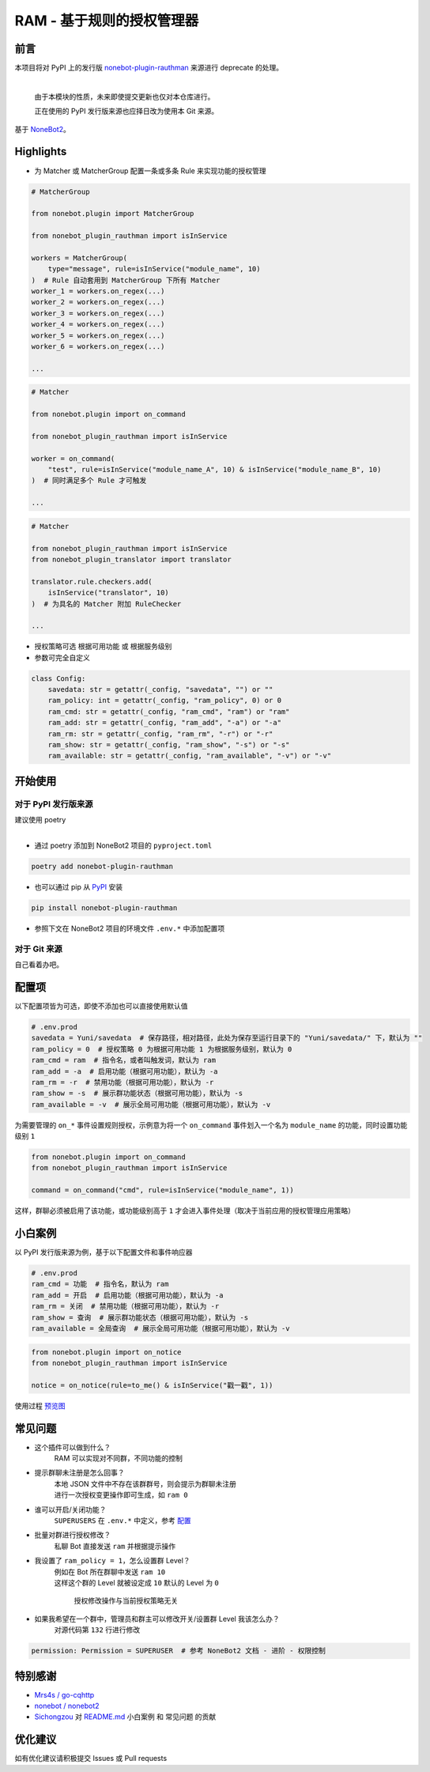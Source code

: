 ##############################################################################
RAM - 基于规则的授权管理器
##############################################################################
******************************************************************************
前言
******************************************************************************
| 本项目将对 PyPI 上的发行版 `nonebot-plugin-rauthman <https://pypi.org/project/nonebot-plugin-rauthman/>`_ 来源进行 deprecate 的处理。
|

 由于本模块的性质，未来即使提交更新也仅对本仓库进行。

 正在使用的 PyPI 发行版来源也应择日改为使用本 Git 来源。

| 基于 `NoneBot2 <https://github.com/nonebot/nonebot2>`_。

******************************************************************************
Highlights
******************************************************************************
* 为 Matcher 或 MatcherGroup 配置一条或多条 Rule 来实现功能的授权管理

.. code:: python

 # MatcherGroup

 from nonebot.plugin import MatcherGroup

 from nonebot_plugin_rauthman import isInService

 workers = MatcherGroup(
     type="message", rule=isInService("module_name", 10)
 )  # Rule 自动套用到 MatcherGroup 下所有 Matcher
 worker_1 = workers.on_regex(...)
 worker_2 = workers.on_regex(...)
 worker_3 = workers.on_regex(...)
 worker_4 = workers.on_regex(...)
 worker_5 = workers.on_regex(...)
 worker_6 = workers.on_regex(...)

 ...
.. code:: python

 # Matcher

 from nonebot.plugin import on_command

 from nonebot_plugin_rauthman import isInService

 worker = on_command(
     "test", rule=isInService("module_name_A", 10) & isInService("module_name_B", 10)
 )  # 同时满足多个 Rule 才可触发

 ...
.. code:: python

 # Matcher

 from nonebot_plugin_rauthman import isInService
 from nonebot_plugin_translator import translator

 translator.rule.checkers.add(
     isInService("translator", 10)
 )  # 为具名的 Matcher 附加 RuleChecker

 ...

* 授权策略可选 ``根据可用功能`` 或 ``根据服务级别``
* 参数可完全自定义

.. code:: python

 class Config:
     savedata: str = getattr(_config, "savedata", "") or ""
     ram_policy: int = getattr(_config, "ram_policy", 0) or 0
     ram_cmd: str = getattr(_config, "ram_cmd", "ram") or "ram"
     ram_add: str = getattr(_config, "ram_add", "-a") or "-a"
     ram_rm: str = getattr(_config, "ram_rm", "-r") or "-r"
     ram_show: str = getattr(_config, "ram_show", "-s") or "-s"
     ram_available: str = getattr(_config, "ram_available", "-v") or "-v"

******************************************************************************
开始使用
******************************************************************************
==============================================================================
对于 PyPI 发行版来源
==============================================================================
| 建议使用 poetry
|

* 通过 poetry 添加到 NoneBot2 项目的 ``pyproject.toml``

.. code:: cmd

 poetry add nonebot-plugin-rauthman

* 也可以通过 pip 从 `PyPI <https://pypi.org/project/nonebot-plugin-rauthman/>`_ 安装

.. code:: cmd

 pip install nonebot-plugin-rauthman

* 参照下文在 NoneBot2 项目的环境文件 ``.env.*`` 中添加配置项

==============================================================================
对于 Git 来源
==============================================================================
| 自己看着办吧。

******************************************************************************
配置项
******************************************************************************
| 以下配置项皆为可选，即使不添加也可以直接使用默认值

.. code-block:: python

 # .env.prod
 savedata = Yuni/savedata  # 保存路径，相对路径，此处为保存至运行目录下的 "Yuni/savedata/" 下，默认为 ""
 ram_policy = 0  # 授权策略 0 为根据可用功能 1 为根据服务级别，默认为 0
 ram_cmd = ram  # 指令名，或者叫触发词，默认为 ram
 ram_add = -a  # 启用功能（根据可用功能），默认为 -a
 ram_rm = -r  # 禁用功能（根据可用功能），默认为 -r
 ram_show = -s  # 展示群功能状态（根据可用功能），默认为 -s
 ram_available = -v  # 展示全局可用功能（根据可用功能），默认为 -v

| 为需要管理的 ``on_*`` 事件设置规则授权，示例意为将一个 ``on_command`` 事件划入一个名为 ``module_name`` 的功能，同时设置功能级别 ``1``

.. code:: python

  from nonebot.plugin import on_command
  from nonebot_plugin_rauthman import isInService

  command = on_command("cmd", rule=isInService("module_name", 1))

| 这样，群聊必须被启用了该功能，或功能级别高于 ``1`` 才会进入事件处理（取决于当前应用的授权管理应用策略）

******************************************************************************
小白案例
******************************************************************************
| 以 PyPI 发行版来源为例，基于以下配置文件和事件响应器

.. code:: python

 # .env.prod
 ram_cmd = 功能  # 指令名，默认为 ram
 ram_add = 开启  # 启用功能（根据可用功能），默认为 -a
 ram_rm = 关闭  # 禁用功能（根据可用功能），默认为 -r
 ram_show = 查询  # 展示群功能状态（根据可用功能），默认为 -s
 ram_available = 全局查询  # 展示全局可用功能（根据可用功能），默认为 -v

.. code:: python

 from nonebot.plugin import on_notice
 from nonebot_plugin_rauthman import isInService

 notice = on_notice(rule=to_me() & isInService("戳一戳", 1))

| 使用过程 `预览图 <BotTest1.jpg>`_

******************************************************************************
常见问题
******************************************************************************
* 这个插件可以做到什么？
   | RAM 可以实现对不同群，不同功能的控制

* 提示群聊未注册是怎么回事？
   | 本地 JSON 文件中不存在该群群号，则会提示为群聊未注册
   | 进行一次授权变更操作即可生成，如 ``ram 0``

* 谁可以开启/关闭功能？
   | ``SUPERUSERS`` 在 ``.env.*`` 中定义，参考 `配置 <https://v2.nonebot.dev/docs/tutorial/configuration#env-%E6%96%87%E4%BB%B6-1>`_

* 批量对群进行授权修改？
   | 私聊 Bot 直接发送 ``ram`` 并根据提示操作

* 我设置了 ``ram_policy = 1``，怎么设置群 Level？
   | 例如在 Bot 所在群聊中发送 ``ram 10``
   | 这样这个群的 Level 就被设定成 ``10`` 默认的 Level 为 ``0``

     授权修改操作与当前授权策略无关

* 如果我希望在一个群中，管理员和群主可以修改开关/设置群 Level 我该怎么办？
   | 对源代码第 ``132`` 行进行修改

.. code:: python

 permission: Permission = SUPERUSER  # 参考 NoneBot2 文档 - 进阶 - 权限控制

******************************************************************************
特别感谢
******************************************************************************
* `Mrs4s / go-cqhttp <https://github.com/Mrs4s/go-cqhttp>`_
* `nonebot / nonebot2 <https://github.com/nonebot/nonebot2>`_
* `Sichongzou <https://github.com/Sichongzou>`_ 对 `README.md <README.md>`_ ``小白案例`` 和 ``常见问题`` 的贡献

******************************************************************************
优化建议
******************************************************************************
| 如有优化建议请积极提交 Issues 或 Pull requests
